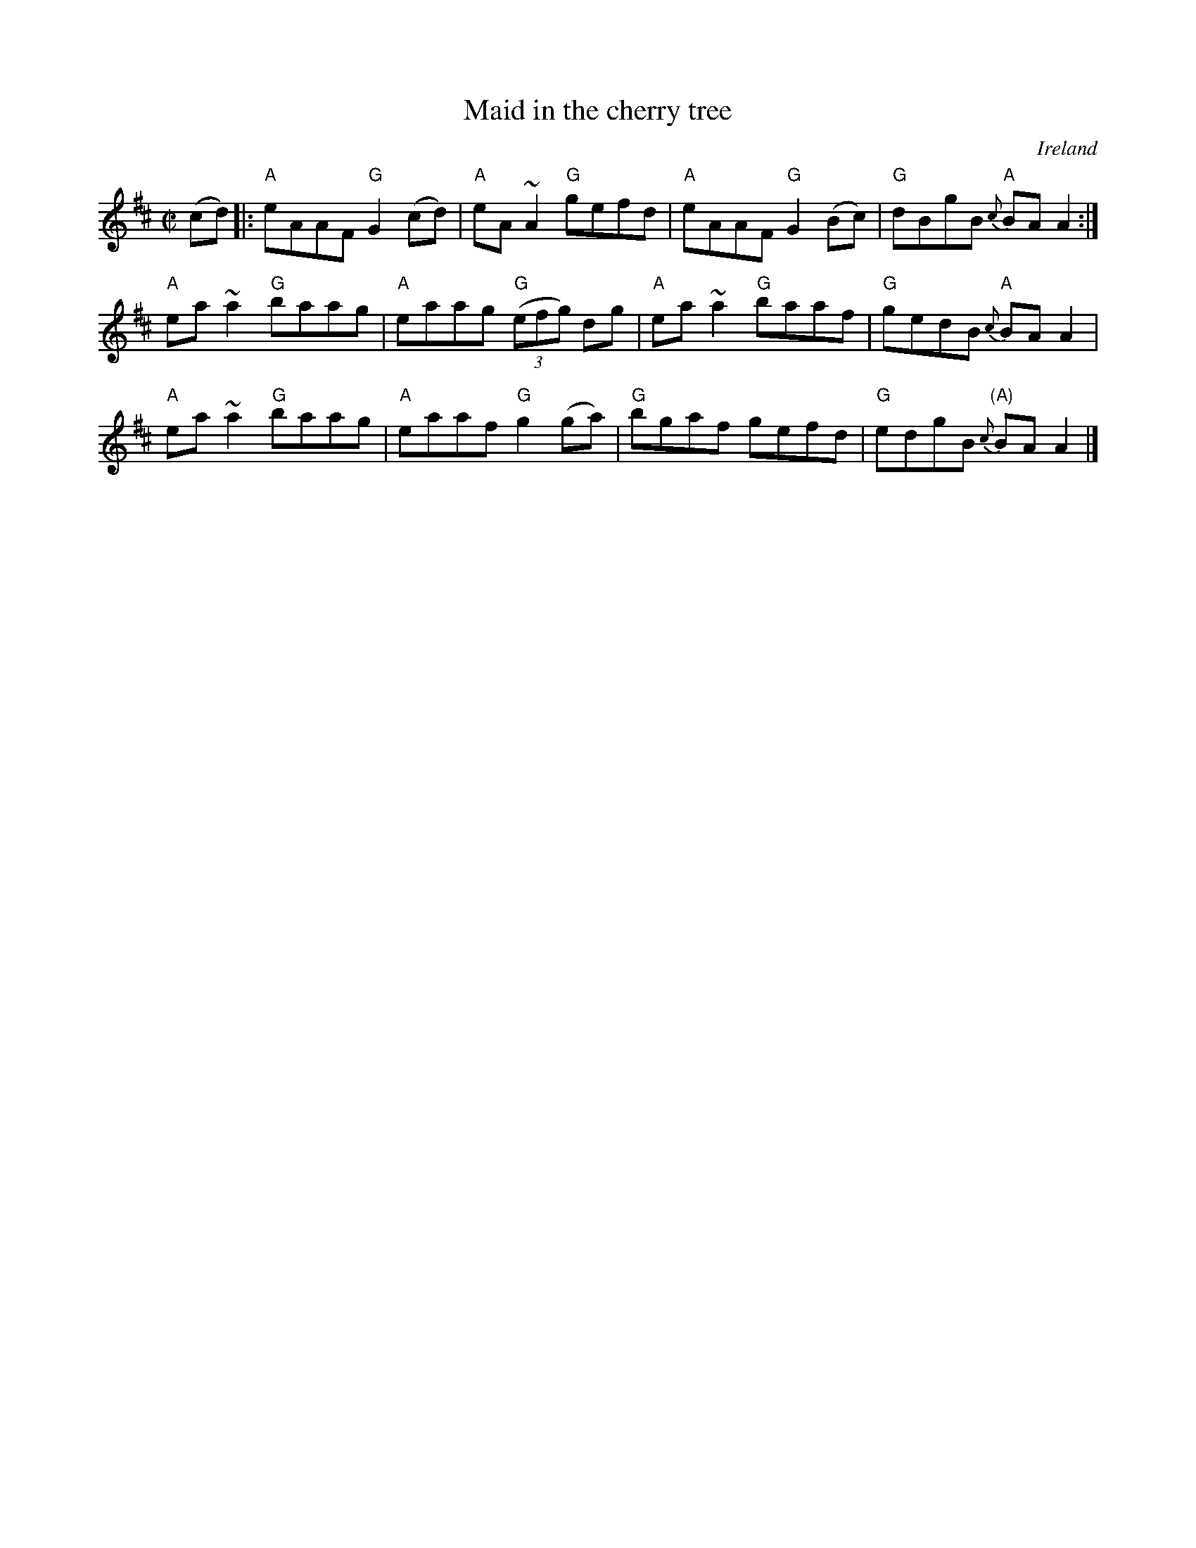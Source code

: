X:171
T:Maid in the cherry tree
R:Reel
O:Ireland
S:O'Neill's 1538
B:O'Neill's 1538
Z:Transcription, minor arr., chords:Mike Long
M:C|
L:1/8
K:D
(cd) |:\
"A"eAAF "G"G2 (cd)|"A"eA ~A2 "G"gefd|"A"eAAF "G"G2 (Bc)|"G"dBgB "A"{c}BA A2:|
"A"ea~a2 "G"baag|"A"eaag "G"(3(efg) dg|"A"ea~a2 "G"baaf|"G"gedB "A"{c}BA A2|
"A"ea~a2 "G"baag|"A"eaaf "G"g2 (ga)|"G"bgaf gefd|"G"edgB "(A)"{c}BA A2 |]
